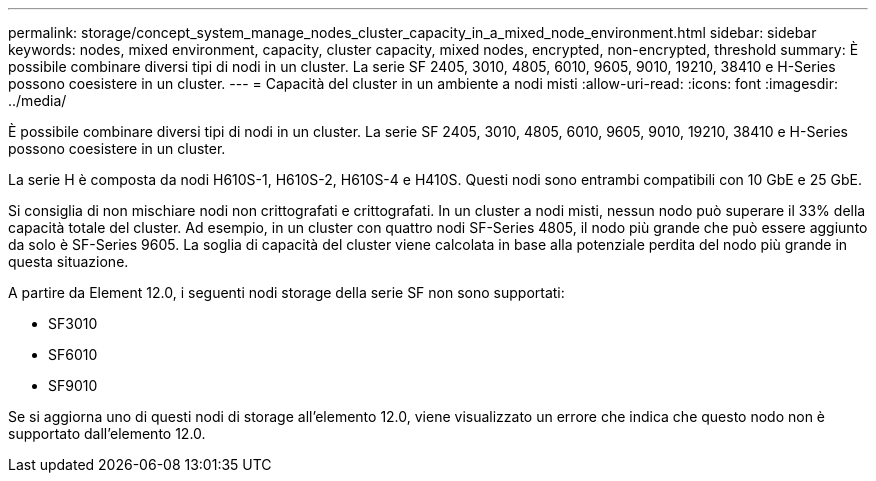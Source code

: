 ---
permalink: storage/concept_system_manage_nodes_cluster_capacity_in_a_mixed_node_environment.html 
sidebar: sidebar 
keywords: nodes, mixed environment, capacity, cluster capacity, mixed nodes, encrypted, non-encrypted, threshold 
summary: È possibile combinare diversi tipi di nodi in un cluster. La serie SF 2405, 3010, 4805, 6010, 9605, 9010, 19210, 38410 e H-Series possono coesistere in un cluster. 
---
= Capacità del cluster in un ambiente a nodi misti
:allow-uri-read: 
:icons: font
:imagesdir: ../media/


[role="lead"]
È possibile combinare diversi tipi di nodi in un cluster. La serie SF 2405, 3010, 4805, 6010, 9605, 9010, 19210, 38410 e H-Series possono coesistere in un cluster.

La serie H è composta da nodi H610S-1, H610S-2, H610S-4 e H410S. Questi nodi sono entrambi compatibili con 10 GbE e 25 GbE.

Si consiglia di non mischiare nodi non crittografati e crittografati. In un cluster a nodi misti, nessun nodo può superare il 33% della capacità totale del cluster. Ad esempio, in un cluster con quattro nodi SF-Series 4805, il nodo più grande che può essere aggiunto da solo è SF-Series 9605. La soglia di capacità del cluster viene calcolata in base alla potenziale perdita del nodo più grande in questa situazione.

A partire da Element 12.0, i seguenti nodi storage della serie SF non sono supportati:

* SF3010
* SF6010
* SF9010


Se si aggiorna uno di questi nodi di storage all'elemento 12.0, viene visualizzato un errore che indica che questo nodo non è supportato dall'elemento 12.0.
